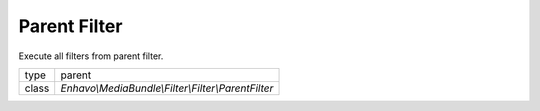 Parent Filter
=============

Execute all filters from parent filter.

+-------------+--------------------------------------------------------------------+
| type        | parent                                                             |
+-------------+--------------------------------------------------------------------+
| class       | `Enhavo\\MediaBundle\\Filter\\Filter\\ParentFilter`                |
+-------------+--------------------------------------------------------------------+
